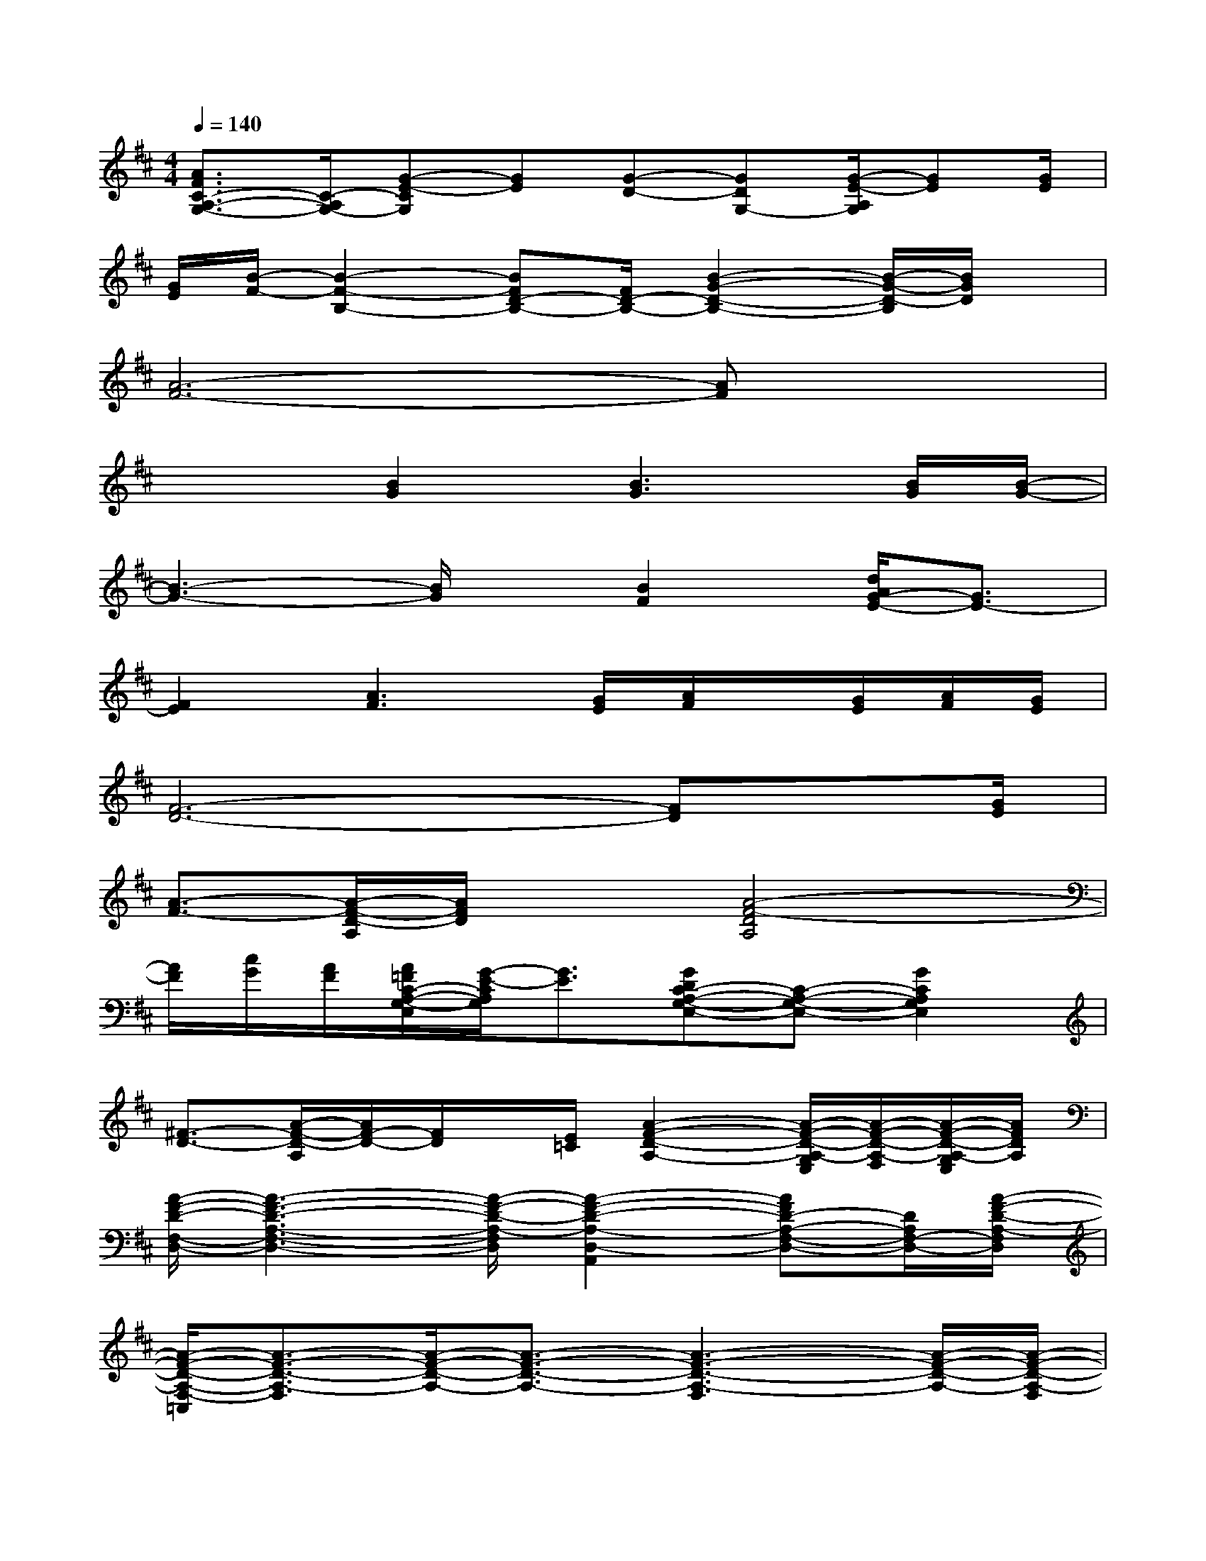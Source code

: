 X:1
T:
M:4/4
L:1/8
Q:1/4=140
K:D%2sharps
V:1
[A3/2F3/2C3/2-A,3/2-G,3/2-][C/2-A,/2G,/2-][G-E-CG,][GE][G-D-][GDG,-][G/2-E/2-A,/2G,/2][GE][G/2E/2]|
[G/2E/2][B/2-F/2-][B2-F2-B,2-][BFD-B,-][F/2D/2-B,/2-][B2-G2-D2-B,2-][B/2-G/2-D/2-B,/2][B/2G/2D/2]x/2|
[A6-F6-][AF]x|
x2[B2G2][B3G3][B/2G/2][B/2-G/2-]|
[B3-G3-][B/2G/2]x/2[B2F2][d/2A/2G/2-E/2-][G3/2E3/2-]|
[F2E2][A3F3][G/2E/2][A/2F/2]x/2[G/2E/2][A/2F/2][G/2E/2]|
[F6-D6-][FD]x/2[G/2E/2]|
[A3/2-F3/2-][A/2-F/2-D/2-A,/2][A/2F/2D/2]x3/2[A4-F4-D4A,4]|
[A/2F/2][c/2G/2][A/2F/2][A/2=F/2C/2-A,/2-G,/2-E,/2][G/2-E/2-C/2A,/2G,/2][G3/2E3/2][GDC-A,-G,-E,-][C-A,-G,-E,-][G2C2A,2G,2E,2]|
[^F3/2-D3/2-][A/2-F/2-D/2-A,/2][A/2F/2-D/2-][F/2D/2]x/2[E/2=C/2][A2-F2-D2-A,2-][A/2-F/2-D/2-A,/2-G,/2E,/2][A/2-F/2-D/2-A,/2-F,/2][A/2-F/2-D/2-A,/2-G,/2E,/2][A/2F/2D/2A,/2]|
[A/2-F/2-D/2-F,/2-D,/2-][A3-F3-D3-A,3-F,3-D,3-][A/2-F/2-D/2-A,/2-F,/2D,/2][A2-F2-D2-A,2-D,2-A,,2][AFD-A,-F,-D,-][D/2A,/2F,/2-D,/2-][A/2-F/2-D/2-A,/2-F,/2D,/2]|
[A/2-F/2-D/2-A,/2-F,/2-=C,/2][A3/2-F3/2-D3/2-A,3/2-F,3/2][A/2-F/2-D/2-A,/2-][A3/2-F3/2-D3/2-A,3/2-][A3-F3-D3-A,3-F,3][A/2-F/2-D/2-A,/2-][A/2-F/2-D/2-A,/2-F,/2]|
[A2-F2-D2-A,2-F,2-][A/2-F/2-D/2A,/2-F,/2-D,/2-][A3/2-F3/2A,3/2-F,3/2D,3/2][A/2-A,/2-F,/2-^C,/2-][A/2-D/2-A,/2-F,/2C,/2][A/2-D/2-A,/2-E,/2=C,/2][A/2-D/2-A,/2-][A3/2-F3/2-D3/2-A,3/2-D,3/2B,,3/2][A/2F/2D/2A,/2]|
[^C,/2-A,,/2-^G,,/2][C,/2-A,,/2-][C2-A,2-=G,2-E,2-C,2-A,,2-][C/2-A,/2-G,/2-E,/2-C,/2A,,/2][C/2-A,/2-G,/2-E,/2-][C/2-A,/2-G,/2-E,/2-][C/2-A,/2-G,/2-E,/2-=C,/2-][^C/2-A,/2-G,/2-E,/2-C,/2=C,/2][^C/2-A,/2-G,/2-E,/2-=C,/2][^C2-A,2-G,2-E,2-]|
[C4-A,4-G,4-E,4-][C/2-A,/2-G,/2E,/2-][C/2-A,/2-E,/2-][C2-A,2-G,2-E,2-][C/2-A,/2-^G,/2=G,/2E,/2-][C/2-A,/2-E,/2]|
[C-A,-][C/2-A,/2-G,/2E,/2][C2-A,2-][C/2-A,/2-][G2C2-A,2-G,2-E,2-][F/2D/2C/2-A,/2-G,/2-E,/2-][C-A,-^G,=G,-E,-][C/2-A,/2-G,/2-E,/2-]